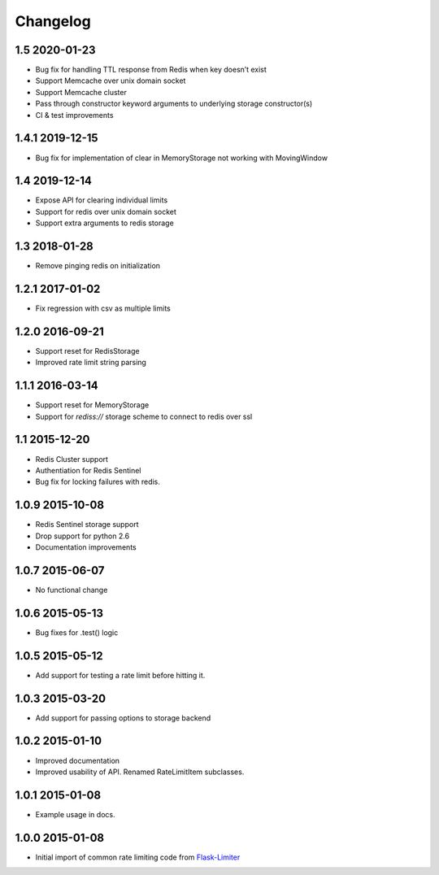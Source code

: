 .. :changelog:

Changelog
---------

1.5 2020-01-23
==============
* Bug fix for handling TTL response from Redis when key doesn’t exist
* Support Memcache over unix domain socket
* Support Memcache cluster
* Pass through constructor keyword arguments to underlying storage
  constructor(s)
* CI & test improvements

1.4.1 2019-12-15
================
* Bug fix for implementation of clear in MemoryStorage
  not working with MovingWindow

1.4 2019-12-14
==============
* Expose API for clearing individual limits
* Support for redis over unix domain socket
* Support extra arguments to redis storage

1.3 2018-01-28
==============
* Remove pinging redis on initialization

1.2.1 2017-01-02
================
* Fix regression with csv as multiple limits

1.2.0 2016-09-21
================
* Support reset for RedisStorage
* Improved rate limit string parsing

1.1.1 2016-03-14
================
* Support reset for MemoryStorage
* Support for `rediss://` storage scheme to connect to redis over ssl

1.1 2015-12-20
==============
* Redis Cluster support
* Authentiation for Redis Sentinel
* Bug fix for locking failures with redis.

1.0.9 2015-10-08
================
* Redis Sentinel storage support
* Drop support for python 2.6
* Documentation improvements

1.0.7 2015-06-07
================
* No functional change

1.0.6 2015-05-13
================
* Bug fixes for .test() logic

1.0.5 2015-05-12
================
* Add support for testing a rate limit before hitting it.

1.0.3 2015-03-20
================
* Add support for passing options to storage backend

1.0.2 2015-01-10
================
* Improved documentation
* Improved usability of API. Renamed RateLimitItem subclasses.

1.0.1 2015-01-08
================
* Example usage in docs.

1.0.0 2015-01-08
================
* Initial import of common rate limiting code from `Flask-Limiter <https://github.com/alisaifee/flask-limiter>`_
















